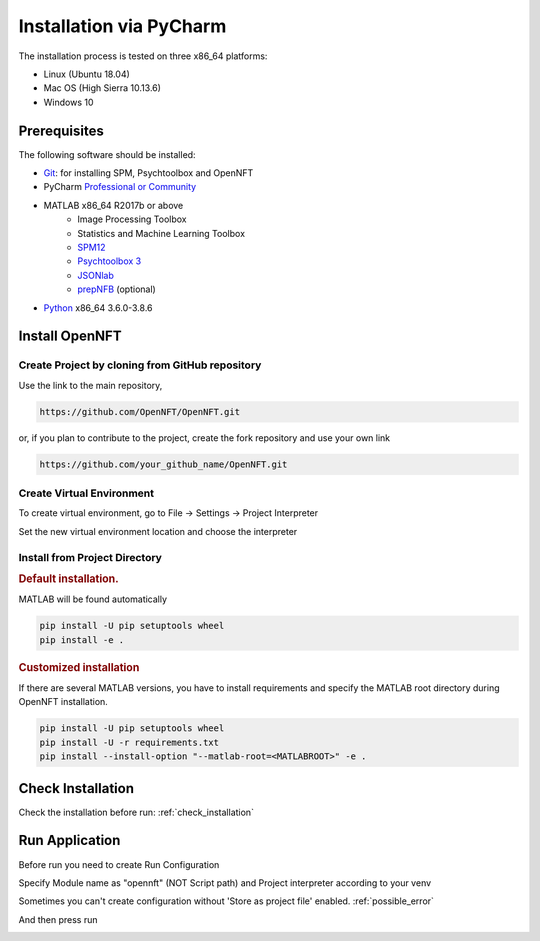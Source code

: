 .. _install_pycharm:

Installation via PyCharm
========================

The installation process is tested on three x86_64 platforms:

* Linux (Ubuntu 18.04)
* Mac OS (High Sierra 10.13.6)
* Windows 10

Prerequisites
-------------

The following software should be installed:

* `Git <https://git-scm.com/downloads>`_: for installing SPM, Psychtoolbox and OpenNFT
* PyCharm `Professional or Community <https://www.jetbrains.com/pycharm/download/>`_
* MATLAB x86_64 R2017b or above
    - Image Processing Toolbox
    - Statistics and Machine Learning Toolbox
    - `SPM12 <https://github.com/spm/spm12>`_
    - `Psychtoolbox 3 <https://github.com/Psychtoolbox-3/Psychtoolbox-3>`_
    - `JSONlab <https://github.com/fangq/jsonlab>`_
    - `prepNFB <https://github.com/lucp88/prepNFB>`_ (optional)
* `Python <https://www.python.org/downloads/>`_ x86_64 3.6.0-3.8.6


Install OpenNFT
---------------

Create Project by cloning from GitHub repository
++++++++++++++++++++++++++++++++++++++++++++++++++

.. image:: _static/pycharminstall_1.png

Use the link to the main repository,

.. code-block::

    https://github.com/OpenNFT/OpenNFT.git

or, if you plan to contribute to the project, create the fork repository and use your own link

.. code-block::

    https://github.com/your_github_name/OpenNFT.git

.. image:: _static/pycharminstall_2.png

Create Virtual Environment
++++++++++++++++++++++++++++

To create virtual environment, go to File -> Settings -> Project Interpreter

.. image:: _static/pycharminstall_3.png

Set the new virtual environment location and choose the interpreter

.. image:: _static/pycharminstall_4.png


Install from Project Directory
++++++++++++++++++++++++++++++

.. rubric:: Default installation.

MATLAB will be found automatically

.. code-block::

    pip install -U pip setuptools wheel
    pip install -e .

.. rubric:: Customized installation

If there are several MATLAB versions, you have to install requirements and specify the MATLAB root directory during OpenNFT installation.

.. code-block::

    pip install -U pip setuptools wheel
    pip install -U -r requirements.txt
    pip install --install-option "--matlab-root=<MATLABROOT>" -e .

Check Installation
------------------

Check the installation before run: :ref:`check_installation`


Run Application
---------------

Before run you need to create Run Configuration

.. image:: _static/pycharminstall_5.png

.. image:: _static/pycharminstall_6.png

Specify Module name as "opennft" (NOT Script path) and Project interpreter according to your venv

.. image:: _static/pycharminstall_7.png

Sometimes you can't create configuration without 'Store as project file' enabled. :ref:`possible_error`

And then press run

.. image:: _static/pycharminstall_8.png

